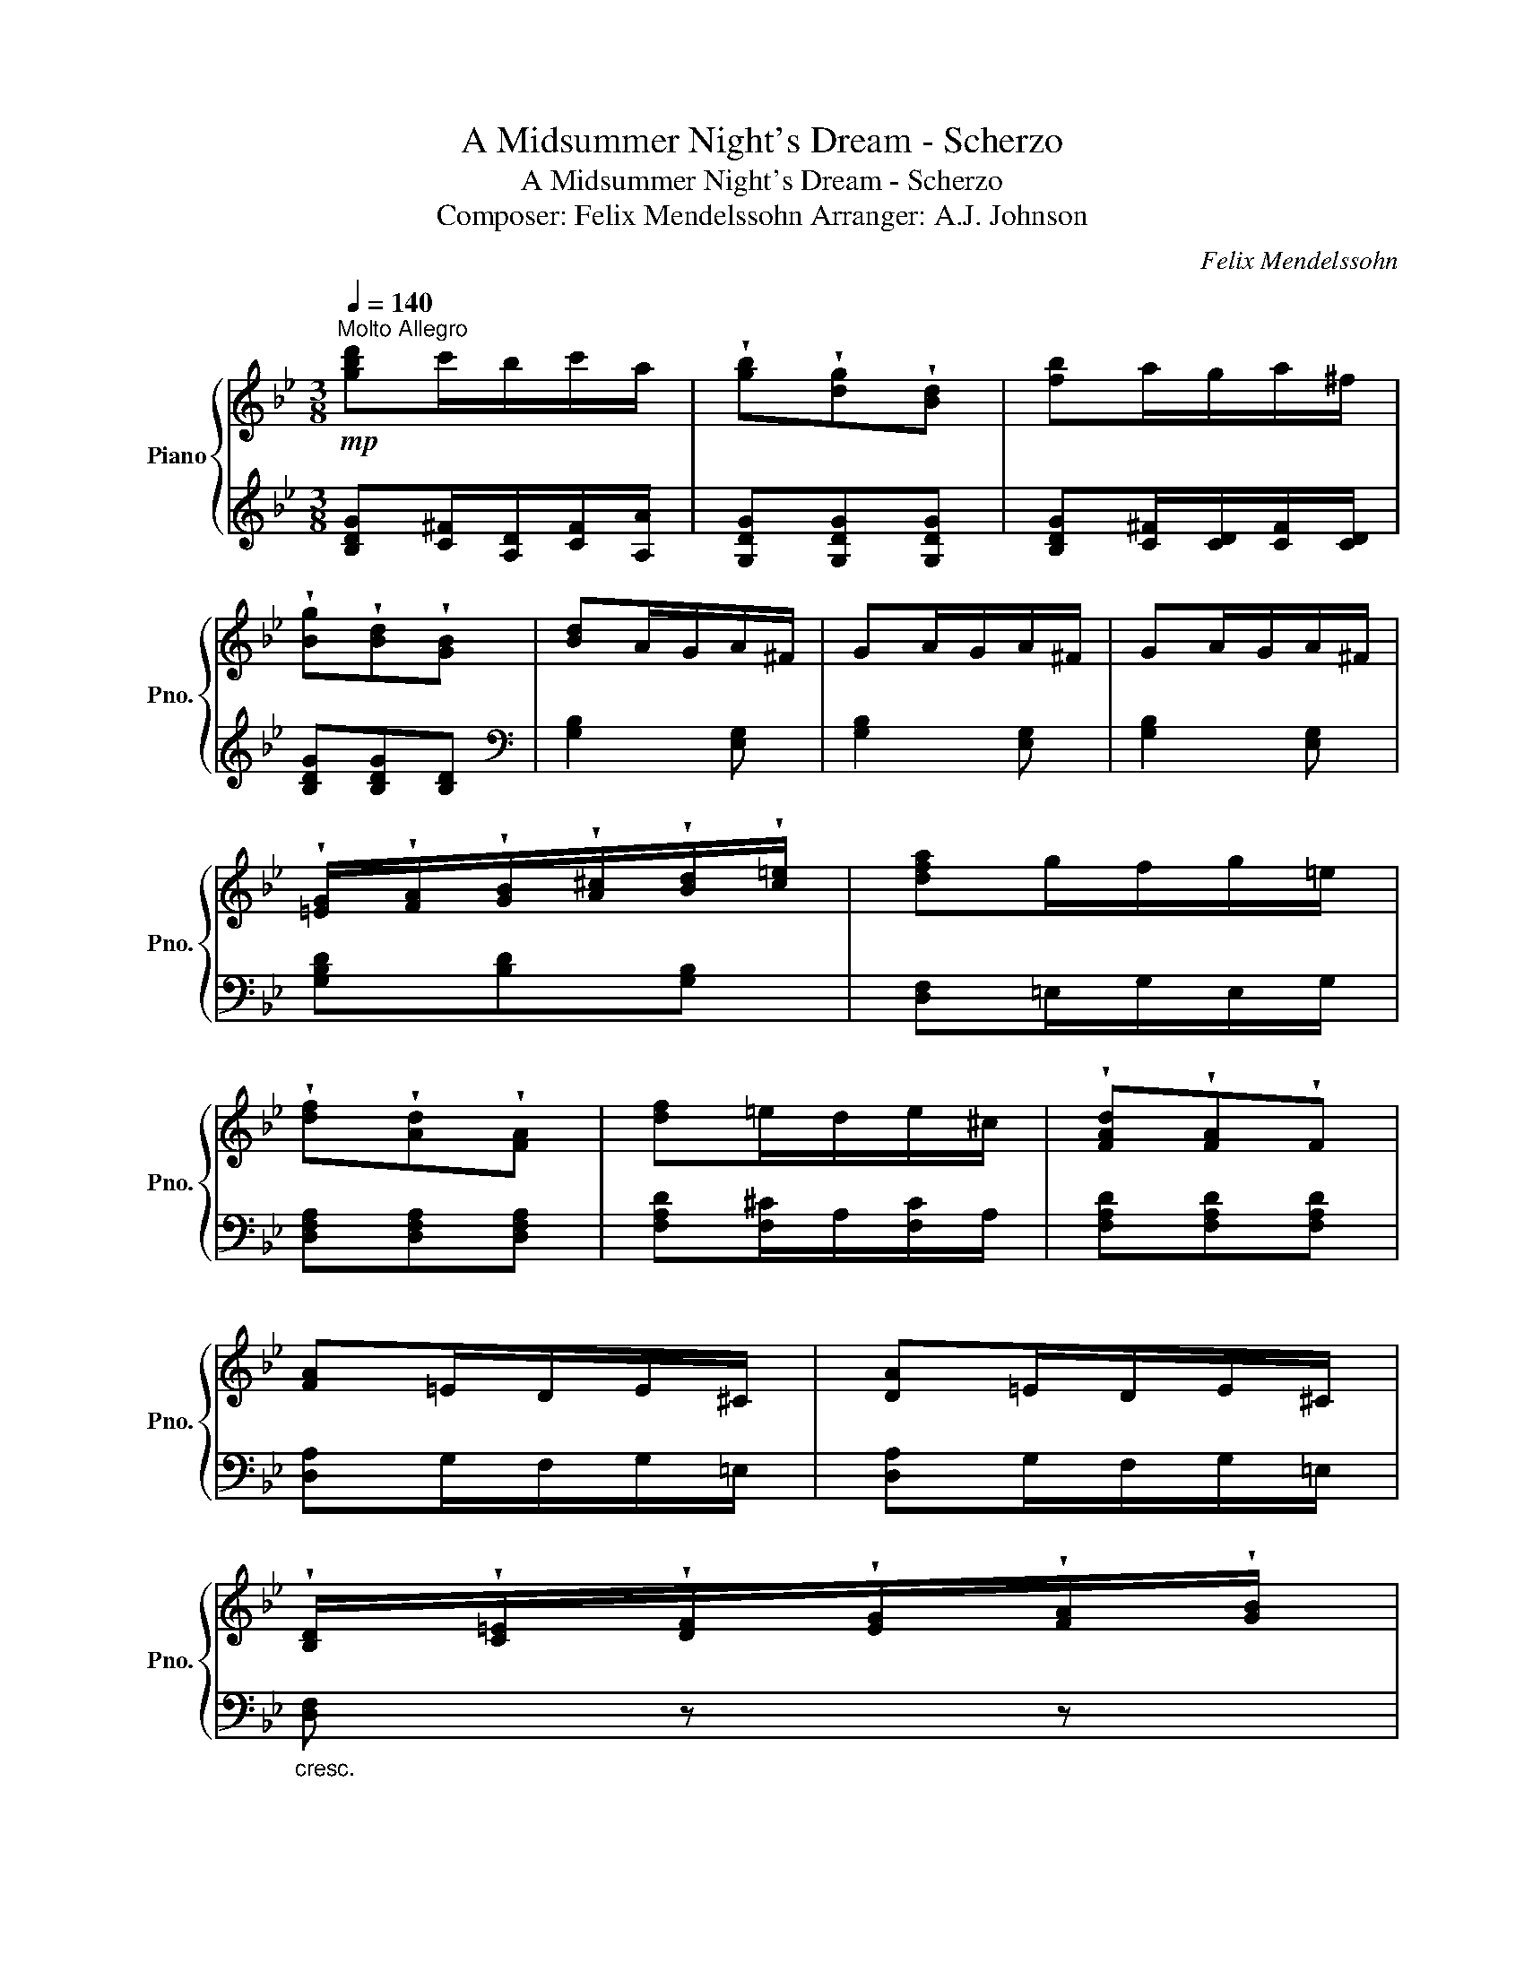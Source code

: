 X:1
T:A Midsummer Night's Dream - Scherzo
T:A Midsummer Night's Dream - Scherzo
T:Composer: Felix Mendelssohn Arranger: A.J. Johnson
C:Felix Mendelssohn
%%score { 1 | 2 }
L:1/8
Q:1/4=140
M:3/8
K:Bb
V:1 treble nm="Piano" snm="Pno."
V:2 treble 
V:1
"^Molto Allegro"!mp! [gbd']c'/b/c'/a/ | !wedge![gb]!wedge![dg]!wedge![Bd] | [fb]a/g/a/^f/ | %3
 !wedge![Bg]!wedge![Bd]!wedge![GB] | [Bd]A/G/A/^F/ | GA/G/A/^F/ | GA/G/A/^F/ | %7
 !wedge![=EG]/!wedge![FA]/!wedge![GB]/!wedge![A^c]/!wedge![Bd]/!wedge![c=e]/ | [dfa]g/f/g/=e/ | %9
 !wedge![df]!wedge![Ad]!wedge![FA] | [df]=e/d/e/^c/ | !wedge![FAd]!wedge![FA]!wedge!F | %12
 [FA]=E/D/E/^C/ | [DA]=E/D/E/^C/ | %14
 !wedge![B,D]/!wedge![C=E]/!wedge![DF]/!wedge![EG]/!wedge![FA]/!wedge![GB]/ | %15
 !wedge![Ac]/!wedge![Bd]/!wedge![c=e]/!wedge![df]/!wedge![eg]/!wedge![fa]/ | %16
!mf! [gbd'][ac']/[gb]/[ac']/[^fa]/ | !wedge![gb]!wedge![dg]!wedge![Bd] | [dbd']a/g/a/^f/ | %19
 [Bdg][Bd][GB] | [Bd][Ac]/[GB]/[Ac]/[^FB]/ | [GB][Ac]/[GB]/[Ac]/[^FB]/ | %22
 [GB][Ac]/[GB]/[Ac]/[^FB]/ | %23
 !wedge![EG]/!wedge![FA]/!wedge![GB]/!wedge![Ac]/!wedge![Bd]/!wedge![ce]/ | %24
 [df][Bd]/[Ac]/[Bd]/[^G=B]/ | [Gg][Ee][Cc] | (3c/4d/4c/4=B/4c/4[Bd][FB] | %27
 !wedge![Ec]/!wedge![GB]/!wedge![Ac]/!wedge![=Bd]/!wedge![ce]/!wedge![df]/ | %28
 [ee'][cc']/[Bb]/[cc']/[Aa]/ | [ff'][dd'][Bb] | [ee'][cc']/[Bb]/[cc']/[Bb]/ | [ff'][dd'][Bb] | %32
 !>![gg'][b_d']/[ac']/[bd']/[gb]/ | !>![ff'][b_d']/[ac']/[bd']/[gb]/ | %34
 !>![=e=e'][b_d']/[ac']/[bd']/[gb]/ | %35
 !wedge![=EG]/!wedge![GB]/!wedge![B_d]/!wedge![df]/!wedge![=eg]/!wedge![gb]/ | %36
 !>![gg'][b_d']/[ac']/[bd']/[gb]/ | !>![ff'][b_d']/[ac']/[bd']/[gb]/ | %38
 !>![=e=e'][b_d']/[ac']/[bd']/[gb]/ | %39
 !wedge![GB]/!wedge![B_d]/!wedge![c=e]/!wedge![eg]/!wedge![gb]/!wedge![b_d']/ | f'!p!g/_e/d/f/ | %41
 (3g/a/g/d/f/e/c/ | B/d/(3e/f/e/B/d/ | c/A/G/B/(3c/d/c/ | G/B/_A/F/E/G/ | (3_A/B/A/E/G/[Ec]/_G/ | %46
"_cresc." f/F/E/D/E/F/ | %47
 !wedge![DF]/!wedge![GB]/!wedge![Bd]/!wedge![df]/!wedge![gb]/!wedge![bd']/ |!f! f'e'/g'/f'/d'/ | %49
 (3b/c'/b/f'/d'/c'/e'/ | d'/b/(3g/a/g/d'/b/ | a/c'/b/g/(3f/g/f/ | b/g/f/_a/g/e/ | (3e/f/e/g/e/c' | %54
 !^![^F^f]3 |!<(! [Gg]2 [cc']!<)! | !^![^F^f]3 | [Gg]2 [cc'] | [_G_g]3 | %59
 !wedge![Ff]!wedge![Aa]!wedge![Bb] | !wedge![Gg]!wedge![Ee]!wedge![Ff] | [Dd]2!f! [cc'] | %62
 [_d^f]/!mp!c/B/c/B/c/ | [_dg]/c/B/c/[Bc']/c/ | [_d^f]/!mp!c/B/c/B/c/ | [_dg]/c/B/c/[Bc']/c/ | %66
 [_d_g]/!mp!c/B/c/B/c/ | !wedge![Ff]!wedge![Aa]!wedge![Bb] | !wedge![Gg]!wedge![Ee]!wedge![Ff] | %69
 [B,B]2 [F,F] | G/F/E/G/F/E/ | FB,F | =E/D/C/E/D/C/ | E2 F/E/ | D/C/B,/G/F/E/ | D/C/B,/G/F/E/ | %76
 D/C/B,/C/D/E/ | F/G/_A/F/B/A/ | G/F/E/G/F/E/ | FB,F | =E/D/C/E/D/C/ | E2 F/E/ | D/C/B,/G/F/E/ | %83
 D/C/B,/G/F/E/ |!8vb(! [D,D]/[C,C]/[B,,B,]/[C,C]/[D,D]/[E,E]/ | %85
 [F,F]/[G,G]/[_A,_A]/[D,D]/[G,G]/[F,F]/ | [=E,=E]/[D,D]/[C,C]/[_A,_A]/[G,G]/[F,F]/ | %87
 [=E,=E]/[D,D]/[C,C]/[_A,_A]/[G,G]/[F,F]/ | [=E,=E]/[D,D]/[C,C]/[D,D]/[E,E]/[F,F]/ | %89
 [G,G]/[A,A]/[_B,_B]/[=E,=E]/[A,A]/[G,G]/ | [^F,^F]/[=E,=E]/[D,D]/[B,B]/[A,A]/[G,G]/ | %91
 [^F,^F]/[=E,=E]/[D,D]/[B,B]/[A,A]/[G,G]/ | [^F,^F]/[=E,=E]/[D,D]/[E,E]/[F,F]/[G,G]/ | %93
 [A,A]/[G,G]/[^F,^F]/[G,G]/[A,A]/[B,B]/!8vb)! |"_dim." [Cc]/[DB]/[EA]/[GB]/[Bc]/d/ | %95
 e/d/c/d/=e/^f/ | g/^f/=e/f/g/a/ |!p! b/a/g/a/b/c'/ | [gbd']c'/b/c'/a/ | %99
 !wedge![gb]!wedge![dg]!wedge![Bd] | [fb]a/g/a/^f/ | !wedge![Bg]!wedge![Bd]!wedge![GB] | %102
 [Bd]A/G/A/^F/ | GA/G/A/^F/ | GA/G/A/^F/ | %105
 !wedge![=EG]/!wedge![FA]/!wedge![GB]/!wedge![A^c]/!wedge![Bd]/!wedge![c=e]/ | [dfa]g/f/g/=e/ | %107
 !wedge![df]!wedge![Ad]!wedge![FA] | [df]=e/d/e/^c/ | !wedge![FAd]!wedge![FA]!wedge!F | %110
 [FA]=E/D/E/^C/ | [DA]=E/D/E/^C/ | [DA]=E/D/E/^C/ | %113
 !wedge![B,D]/!wedge![C=E]/!wedge![DF]/!wedge![E^G]/!wedge![FA]/!wedge![G=B]/ | %114
!mp! !>!^c/[^C=E]/A/[CE]/A/[CE]/ | !>!a/A/=E/A/[^CE]/A/ | !>!B/A/B,/[AB]/B,/[AB]/ | %117
 !>!a/[AB]/B,/[AB]/B,/[AB]/ | !>!=B/A/B,/[AB]/B,/[AB]/ | !>!a/[A=B]/B,/[AB]/B,/[AB]/ | %120
 !>!c/A/C/[Ac]/C/[Ac]/ | !>!a/[Ac]/C/[Ac]/C/[Ac]/ | !>!a/[B^c]/A/[Bc]/A/[Bc]/ | %123
 !>!a/[Bd]/A/[Bd]/A/[Bd]/ | !>!a/[c^d]/A/[cd]/A/[cd]/ | !>!a/[^c=e]/A/[ce]/A/[ce]/ | %126
 !>![df]/F/!>![^d^f]/F/!>![=eg]/G/ | !>![gb]/B/!>![^fa]/A/!>![a^c']/c/ | !>![^fad']!mp!a/c'/b/g/ | %129
!>(! ^f/a/g/d/^c/=e/!>)! |!p! d/A/G/B/A/^F/ | =E/G/^F/D/^C/_E/ | DA/c/B/G/ | ^F/A/G/D/G | %134
!<(! ^FDF | Ada!<)! |!mp! !>!d'/d/A/d/A/d/ | !>!d'/d/A/d/A/d/ | !>!_e/d/E/d/E/d/ | %139
 !>!_e/d/E/d/E/d/ | !>!=e/d/=E/d/E/d/ | !>!=e/d/=E/d/E/d/ | !>!f/d/F/d/F/d/ | !>!f/d/F/d/F/d/ | %144
 !>![e^f]/d/[EF]/d/[EF]/d/ | !>![=eg]/d/G/d/G/d/ | !>![f^g]/d/G/d/G/d/ | !>![^fa]/d/A/d/A/d/ | %148
!ff! !>![gb]/B/!>![^g=b]/B/!>![ac']/c/ | !>![c'e']/e/!>![d'f']/f/!>![^f'a']/a/ | %150
 !>![g=bd'g']!mp!f/_a/g/e/ |!>(! d/f/e/c/=B/d/!>)! |!p! c/G/c/e/d/=B/ | A/c/=B/G/^F/A/ | %154
 G/D/=F/_A/G/E/ | D/F/E/C/=B,/D/ | C/E/G=B | dgd' |"_cresc." !>!g'/g/G/g/G/g/ | %159
 !>!_a/g/[G_A]/g/[GA]/g/ | [Aeg]3 |!mf! [Bfb]3 |!p! !>!b/"_cresc."g/B/g/B/g/ | %163
 !>![bc']/g/c/g/c/g/ | [b^c']3 |!mf! [ac'd']3 |!p! !>!d'/"_cresc."b/d/b/d/b/ | %167
 !>![d'e']/b/e/b/e/b/ |!mf! [=eb_d'=e']3 | [fc'e'f']3 |[K:treble+8]!p! [df]d/c/d/B/ | %171
 [e_g]e/d/e/B/ | [e_gb]e/d/e/B/ | [ce]c/B/c/B/ | [df]d/c/d/B/ | [e_g]e/d/e/B/ | [e_gb]e/d/e/B/ | %177
[K:treble] [c'e']c'/b/c'/b/ | [d'f']d'/c'/d'/b/ | [=eg]_d/c/d/B/ | [f_a]d/^c/d/B/ | [=eg]d/c/d/B/ | %182
 [f_a]c/B/c/_A/ | [f_a]_c/B/c/_A/ |"_cresc." [f_a]B/_A/B/A/ | [f_a]B/_A/B/A/ |!mp! z2 B | %187
 c/B/_A/c/B/A/ | BEB | A/G/F/A/G/F/ | _A2 B/A/ | G/F/E/c/B/_A/ | G/F/E/c/B/_A/ | G/F/E/F/G/_A/ | %194
 B/c/_d/B/e/d/ | c/B/_A/c/B/A/ | BEB | A/G/F/A/G/F/ | _A2 B/A/ | G/F/E/F/G/_A/ | B/c/_d/f/e/d/ | %201
 c/B/_A/c/B/A/ | eBe | A/G/F/G/A/B/ | c/d/e/g/f/e/ | d/c/B/d/c/B/ | [cf][Fc][cf] | =B/A/G/A/B/c/ | %208
 d/e/f/_a/g/f/ | e/d/c/e/d/c/ | [dg][Gd][dg] | [^cg]/=B/[A=e]/c/[Bg]/A/ | [d^f]A[df] | %213
 =B/A/G/B/A/G/ | _B/A/G/B/A/G/ | A/G/^F/A/G/F/ |"_cresc." A/G/=F/A/G/F/ | G/F/=E/G/F/E/ | %218
 G/F/_E/G/F/E/ |[K:bass] !>![^F,A,D^F] z2 | z3 |[K:treble] [ce][Ac]/[GB]/[Ac]/[^FA]/ | %222
 [Ec][CEA][A,C^F] | [Bd][GB]/[^FA]/[GB]/[DG]/ | [B,B][G,B,G][G,B,D] | ^C/D/=E/C/D/E/ | %226
 [B,^C][B,G][B,C] | D/=E/^F/G/A/B/ | c/=B/c/e/d/c/ | [=Bf_a][df]/[ce]/[df]/[Bd]/ | [_Af][Fd][D=B] | %231
 [eg][ce]/[=Bd]/[ce]/[Gc]/ | [Ge][Ec][CG] | ^c/d/=e/c/d/e/ | [=Ec][GBg][Ec] | [^Fd]/G/A/F/G/A/ | %236
 D/=E/^F/D/E/F/ |{/g'} c'/d'/e'/d'/c'/b/ |{/c'} a/b/c'/b/a/g/ | f/g/a/g/f/e/ | d/e/f/e/d/c/ | %241
{/f} B/c/d/c/B/A/ |{/b} G/A/B/A/G/F/ | E/F/G/F/E/D/ |{/e} C/D/E/D/C/B,/ |{/e} A,/C/E/D/C/B,/ | %246
{/a} A,/B,/C/B,/A,/G,/ |{/c} A,/B,/C/B,/A,/G,/ |{/^f} A,/B,/C/B,/A,/G,/ |!f! !>![cegc']3 | %250
 [^FAc^f]2 z | z3 | z3 |!p! !>!D/E/=E/F/^F/G/ | !>!^G/A/B/=B/c/^c/ | !>!d/e/=e/f/^f/g/ | %256
 !>!^g/a/b/=b/c'/^c'/ | [bd'][ac']/[gb]/[ac']/[^fb]/ | [gbd'][dgb][Bdg] | %259
 [db][ca]/[Bg]/[ca]/[A^f]/ |{/d'} [dg][Bdd'][GBg] |{/d'} b[ad']/[dg]/[ad']/[d^f]/ | %262
 [gd'][ad']/[dg]/[ad']/[d^f]/ | [gd'][ad']/[dg]/[ad']/[d^f]/ |{/d'} b/[ag']/[gb]/[=bg']/[gc']/d'/ | %265
 [gc'][fg]/e/[fg]/[db]/ | [EGe][CGc][G,CG] | ed/c/d/=B/ | [CEc][CEG][CE] | %269
 [gbd'g'][=Bf]/[Ge]/[Bf]/[Gd]/ | [gbd'g'][=Bf]/[Ge]/[Bf]/[Gd]/ | [gbd'g'][=Bf]/[Ge]/[Bf]/[Gd]/ | %272
{/g'} [gbd']!wedge![GB]/!wedge![Bd]/!wedge![dg]/!wedge![gb]/ | [=EGd]3 | [EG^c] z G | [=EGd]3 | %276
 [=EG^c] z G | [=EGd]3 | [=EG^c] z [c^c'] | [dd'][c=c'][Bb] |{/b} [Aa][Gg][^F^f] | [dd']3 | %282
 [^c^c'] z [gg'] | [dd']3 | [^c^c'] z [gg'] | [dd']3 | [^c^c'] z c | d=c/e/d/B/ | %288
 (3E/F/E/d/B/A/c/ | B/G/(3C/D/C/B/G/ | F/_A/G/E/F/A/ | G/E/D/F/E/C/ | D/F/E[dd'] | [dd'] z [gg'] | %294
 [ae'g'] z [ad'^f'] | [g=bd'g'][G=Bd][gbg'] | [gc'=e'g'][Gc=e][gc'e'g'] | [gd'g'][Gd][gd'g'] | %298
 [ga=e'g'][GA=e][gae'g'] | [^fad'^f'][^FAd][fad'f'] | [g=bd'g'][G=Bd][gc'=e'g'] | %301
 [g=bd'g'][G=Bd][gc'=e'g'] | [g=bd'g'][G=Bd] z | z2 [g=bd'g'] | [gc'=e'g'][Gc=e][gc'e'g'] | %305
 [gd'g'][Gd][gd'g'] | [ga=e'g'][GA=e][gae'g'] | [^fad'^f'][^FAd][fad'f'] | %308
 [g=bd'g'][G=Bd][gc'=e'g'] | [g=bd'g'][G=Bd][gc'=e'g'] | [g=bd'g'] z2 | z2 [fad'f'] | %312
 [=e=b=e'][cc'][fbd'f'] | [=e=b=e'][cc'][fbd'f'] | [=ec'=e'] z2 | z2 [=eg_b=e'] | %316
 [=egb=e'][Geg][egbe'] | [=egb=e'][Geg][egbe'] | [gb=e'] z2 | z2 [_b^c'=e'g'] | %320
 [_b^c'=e'g']g[_bc'e'g'] | [_b^c'=e'g']g[_bc'e'g'] | .[_b^c'=e'g']3 | z2 =e | .[DA]2 A | d2 d | %326
 .[CG]2 G | [Ac] z c' |{bc'} [dd'][cc'][Bb] | [Aa][Gg][^F^f] |{/g} B/A/G/B/A/G/ | ^F/E/D/F/E/D/ | %332
{/d} _A/F/=E/A/F/E/ | =E/D/C/E/D/C/ | B/4A/4B/4A/4B/4A/4B/4A/4B/4A/4G/4A/4 |{Bc} dcB | AG^F | %337
 G/B/c/d/=e/^f/ | !>!g/d/c/B/!>!g/B/ | !>!c/_A/G/A/c/A/ | !>![Bf]/_A/G/A/!>!f/A/ | %341
"_cresc." !>!B/G/^F/G/B/G/ | !>!e/G/^F/G/!>!e/G/ |!f! ^f/a/c'/b/a/g/ | ^f/e/d/c/B/A/ | %345
 G/B/c/d/=e/^f/ |!mp! !>!g/d/c/B/!>!g/B/ | !>!c/_A/G/A/c/A/ | !>![Bf]/_A/G/A/!>!f/A/ | %349
"_cresc." !>!B/G/^F/G/B/G/ | !>!e/G/^F/G/!>!e/G/ |!mf! ^f/a/c'/b/a/g/ | ^f/e/d/c/B/A/ | %353
 G/^F/[GB]/A/[Bd]/G/ |{^c=e} [eg]/d/[ce]/B/[Ac]/G/ | d/B/A/B/=c/d/ | %356
"_dim." [c_e]/d/[Ac]/e/[^Fd]/c/ | [GB]/^F/[GB]/A/[Bd]/G/ |{^c=e} [cg]/d/[ce]/B/[Ac]/G/ | %359
 d/B/A/B/=c/d/ | [c_e]/d/[Ac]/e/[^Fd]/c/ | B/G/A/B/c/d/ |!p! e/d/c/e/d/c/ | %363
"_cresc." [B^f]/G/A/B/c/d/ | [eg]/d/c/e/d/c/ | d/c/B/d/c/B/ | c/B/A/c/B/A/ | B/A/G/B/A/G/ | %368
 A/G/^F/A/G/F/ |!f! !>!G/D/^C/D/=E/^F/ | !>!B/^F/G/A/B/c/ | !>!d/B/c/d/=e/^f/ | !>!g/d/=e/^f/g/a/ | %373
 !>!G/D/^C/D/=E/^F/ | !>!B/^F/G/A/B/c/ | !>!G/D/^C/D/=E/^F/ | !>!B/^F/G/A/B/c/ | %377
 !>![Gg]/[Cd]/[^B,^c]/[Cd]/[D=e]/[^E^f]/ | !>![Bb]/[^F^f]/[Gg]/[Aa]/[Bb]/[cc']/ | %379
 !>![Dd]/[B,B]/[Cc]/[Dd]/[=E=e]/[^F^f]/ | !>![Gg]/[Dd]/[=E=e]/[^F^f]/[Gg]/[Aa]/ | %381
 !>![Bb]/[Aa]/[Gg]/[Aa]/[Bb]/[cc']/ | [eg][df]/[eg]/[df]/[Ac]/ | [ce][Gc][EG] | %384
 [df][ce]/[df]/[ce]/[GB]/ | [Bd][FB][DF] | [ge'g'][d'f']/[e'g']/[d'f']/[ac']/ | %387
 [gc'e'][egc'][ceg] | [fd'f'][c'e']/[d'f']/[c'e']/[gb]/ | [fbd'][dfb][Bdf] | %390
!8vb(! !>![^F,^F]/[=E,=E]/[D,D]/[E,E]/[F,F]/[G,G]/ | %391
 !>![A,A]/[G,G]/[^F,^F]/[G,G]/[A,A]/[B,B]/!8vb)! |"_dim." !>![Cc]/[B,B]/[A,A]/[B,B]/[Cc]/[Dd]/ | %393
 !>![Ee]/[Dd]/[Cc]/[Dd]/[=E=e]/[^F^f]/ | !>![Gg]/[^F^f]/[=E=e]/[Ff]/[Gg]/[Aa]/ | %395
 !>![Bb]/[Aa]/[Gg]/[Aa]/[Bb]/[cc']/ |!mp! [gbd']c'/b/c'/a/ | !wedge![gb]!wedge![dg]!wedge![Bd] | %398
 [fb]a/g/a/^f/ | !wedge![Bg]!wedge![Bd]!wedge![GB] | [Bd]A/G/A/^F/ | GA/G/A/^F/ | GA/G/A/^F/ | %403
 !wedge![=EG]/!wedge![FA]/!wedge![GB]/!wedge![A^c]/!wedge![Bd]/!wedge![c=e]/ | [dfa]g/f/g/=e/ | %405
 !wedge![df]!wedge![Ad]!wedge![FA] | [df]=e/d/e/^c/ | !wedge![FAd]!wedge![FA]!wedge!F | %408
 [FA]=E/D/E/^C/ | [DA]=E/D/E/^C/ | %410
 !wedge![B,D]/!wedge![C=E]/!wedge![DF]/!wedge![EG]/!wedge![FA]/!wedge![GB]/ | %411
 !wedge![Ac]/!wedge![Bd]/!wedge![c=e]/!wedge![df]/!wedge![eg]/!wedge![fa]/ | %412
!mf! [gbd'][ac']/[gb]/[ac']/[^fa]/ | !wedge![gb]!wedge![dg]!wedge![Bd] | [dbd']a/g/a/^f/ | %415
 [Bdg][Bd][GB] | [Bd][Ac]/[GB]/[Ac]/[^FB]/ | [GB][Ac]/[GB]/[Ac]/[^FB]/ | %418
 [GB][Ac]/[GB]/[Ac]/[^FB]/ | %419
 !wedge![EG]/!wedge![FA]/!wedge![GB]/!wedge![Ac]/!wedge![Bd]/!wedge![ce]/ | %420
 [df][Bd]/[Ac]/[Bd]/[^G=B]/ | [Gg][Ee][Cc] | (3c/4d/4c/4=B/4c/4[Bd][FB] | %423
 !wedge![Ec]/!wedge![GB]/!wedge![Ac]/!wedge![=Bd]/!wedge![ce]/!wedge![df]/ | %424
 [ee'][cc']/[Bb]/[cc']/[Aa]/ | [ff'][dd'][Bb] | [ee'][cc']/[Bb]/[cc']/[Bb]/ | [ff'][dd'][Bb] | %428
 !>![gg'][b_d']/[ac']/[bd']/[gb]/ | !>![ff'][b_d']/[ac']/[bd']/[gb]/ | %430
 !>![=e=e'][b_d']/[ac']/[bd']/[gb]/ | %431
 !wedge![=EG]/!wedge![GB]/!wedge![B_d]/!wedge![df]/!wedge![=eg]/!wedge![gb]/ | %432
 !>![gg'][b_d']/[ac']/[bd']/[gb]/ | !>![ff'][b_d']/[ac']/[bd']/[gb]/ | %434
 !>![=e=e'][b_d']/[ac']/[bd']/[gb]/ | %435
 !wedge![GB]/!wedge![B_d]/!wedge![c=e]/!wedge![eg]/!wedge![gb]/!wedge![b_d']/ | f'!p!g/_e/d/f/ | %437
 (3g/a/g/d/f/e/c/ | B/d/(3e/f/e/B/d/ | c/A/G/B/(3c/d/c/ | G/B/_A/F/E/G/ | (3_A/B/A/E/G/[Ec]/_G/ | %442
"_cresc." f/F/E/D/E/F/ | %443
 !wedge![DF]/!wedge![GB]/!wedge![Bd]/!wedge![df]/!wedge![gb]/!wedge![bd']/ |!f! f'e'/g'/f'/d'/ | %445
 (3b/c'/b/f'/d'/c'/e'/ | d'/b/(3g/a/g/d'/b/ | a/c'/b/g/(3f/g/f/ | b/g/f/_a/g/e/ | (3e/f/e/g/e/c' | %450
 !^![^F^f]3 |!<(! [Gg]2 [cc']!<)! | !^![^F^f]3 | [Gg]2 [cc'] | [_G_g]3 | %455
 !wedge![Ff]!wedge![Aa]!wedge![Bb] | !wedge![Gg]!wedge![Ee]!wedge![Ff] | [Dd]2!f! [cc'] | %458
 [_d^f]/!mp!c/B/c/B/c/ | [_dg]/c/B/c/[Bc']/c/ | [_d^f]/!mp!c/B/c/B/c/ | [_dg]/c/B/c/[Bc']/c/ | %462
 [_d_g]/!mp!c/B/c/B/c/ | !wedge![Ff]!wedge![Aa]!wedge![Bb] | !wedge![Gg]!wedge![Ee]!wedge![Ff] | %465
 [B,B]2 [F,F] | G/F/E/G/F/E/ | FB,F | =E/D/C/E/D/C/ | E2 F/E/ | D/C/B,/G/F/E/ | D/C/B,/G/F/E/ | %472
 D/C/B,/C/D/E/ | F/G/_A/F/B/A/ | G/F/E/G/F/E/ | FB,F | =E/D/C/E/D/C/ | E2 F/E/ | D/C/B,/G/F/E/ | %479
 D/C/B,/G/F/E/ |!8vb(! [D,D]/[C,C]/[B,,B,]/[C,C]/[D,D]/[E,E]/ | %481
 [F,F]/[G,G]/[_A,_A]/[D,D]/[G,G]/[F,F]/ | [=E,=E]/[D,D]/[C,C]/[_A,_A]/[G,G]/[F,F]/ | %483
 [=E,=E]/[D,D]/[C,C]/[_A,_A]/[G,G]/[F,F]/ | [=E,=E]/[D,D]/[C,C]/[D,D]/[E,E]/[F,F]/ | %485
 [G,G]/[A,A]/[_B,_B]/[=E,=E]/[A,A]/[G,G]/ | [^F,^F]/[=E,=E]/[D,D]/[B,B]/[A,A]/[G,G]/ | %487
 [^F,^F]/[=E,=E]/[D,D]/[B,B]/[A,A]/[G,G]/ | [^F,^F]/[=E,=E]/[D,D]/[E,E]/[F,F]/[G,G]/ | %489
 [A,A]/[G,G]/[^F,^F]/[G,G]/[A,A]/[B,B]/!8vb)! |"_dim." [Cc]/[DB]/[EA]/[GB]/[Bc]/d/ | %491
 e/d/c/d/=e/^f/ | g/^f/=e/f/g/a/ |!p! b/a/g/a/b/c'/ | [bd'][ac']/[gb]/[ac']/[^fa]/ | [gb][dg][Bd] | %496
 [Bd][Ac]/[GB]/[Ac]/[^FA]/ | [GB][DG][B,D] | [EG][GB]/[EG]/[Bd]/[EG]/ | [eg][gb][bd'] | %500
 [gbd'g'] z2 | [GBdg] z2 | [G,G] z2 | z3 |] %504
V:2
 [B,DG][C^F]/[A,D]/[CF]/[A,A]/ | [G,DG][G,DG][G,DG] | [B,DG][C^F]/[CD]/[CF]/[CD]/ | %3
 [B,DG][B,DG][B,D] |[K:bass] [G,B,]2 [E,G,] | [G,B,]2 [E,G,] | [G,B,]2 [E,G,] | %7
 [G,B,D][B,D][G,B,] | [D,F,]=E,/G,/E,/G,/ | [D,F,A,][D,F,A,][D,F,A,] | [F,A,D][F,^C]/A,/[F,C]/A,/ | %11
 [F,A,D][F,A,D][F,A,D] | [D,A,]G,/F,/G,/=E,/ | [D,A,]G,/F,/G,/=E,/ |"_cresc." [D,F,] z z | z3 | %16
 [G,,B,,D,G,][B,,D,]/[G,,G,]/[B,,D,]/[G,,G,]/ | [B,,D,G,B,][B,,D,G,B,][B,,D,G,B,] | %18
 [G,,B,,D,]B,,/[G,,D,]/B,,/[G,,D,]/ | [B,,D,G,][B,,D,G,][B,,D,G,] | [G,,D,G,][^F,A,]/B,/[F,A,]/C/ | %21
 [G,,D,G,][^F,A,]/B,/[F,A,]/C/ | [G,,D,G,][^F,A,]/B,/[F,A,]/C/ | [G,,D,][F,,F,][E,,E,] | %24
 [D,,D,][D,F,_A,]/C,/[D,F,A,]/C,/ | [C,E,][A,,C,][C,E,] | [F,,F,][D,,D,][G,,G,] | %27
 [C,,C,][C,C][G,,G,] | [C,,C,][_G,A,CE]/E,/[G,A,CE]/E,/ | [D,,D,][F,,F,][D,,D,] | %30
 [C,,C,][_G,A,CE]/E,/[G,A,CE]/E,/ | [D,,D,][F,,F,][D,,D,] | %32
 !>![G,,=E,G,][E,B,]/[D,A,]/[E,B,]/[G,_D]/ | !>![F,,D,F,][D,B,]/[C,A,]/[D,B,]/[F,_D]/ | %34
 !>![G,,=E,G,][E,B,]/[D,A,]/[E,B,]/[G,_D]/ | !>![G,,_D,G,][C,C][B,,B,] | %36
 !>![G,,=E,G,][E,B,]/[D,A,]/[E,B,]/[G,_D]/ | !>![F,,D,F,][D,B,]/[C,A,]/[D,B,]/[F,_D]/ | %38
 !>![G,,=E,G,][E,B,]/[D,A,]/[E,B,]/[G,_D]/ | [=E,G,][_D,F,]/[C,E,]/[D,F,]/[B,,D,]/ | %40
 [A,F][B,D][^F,C] | [G,B,][^F,C][G,B,] | [G,B,][^F,C][G,B,] | [D,A,][E,G,][D,A,] | %44
 [E,G,][=B,,F,][C,E,] | [=B,,F,][C,E,][E,,E,] | .[F,,F,]2 [F,,,F,,] | [B,,,B,,][D,,D,][B,,,B,,] | %48
 [A,,,A,,][A,,,A,,][B,,,B,,] | [A,,,A,,][B,,,B,,][^F,,^F,] | [G,,G,][^F,,^F,][G,,G,] | %51
 [D,,D,][E,,E,][D,,D,] | [E,,E,][=B,,,=B,,][C,,C,] | [=B,,,=B,,][C,,C,][E,,E,] | %54
 [_D,_D]/!mp![C,C]/[B,,B,]/[C,C]/[B,,B,]/[C,C]/ | [E,,E,]2 [C,C] | %56
 [_D,_D]/!mp![C,C]/[B,,B,]/[C,C]/[B,,B,]/[C,C]/ | [E,,E,]2 [C,C] | %58
 [_D,_D]/[C,C]/[B,,B,]/[C,C]/[B,,B,]/[C,C]/ | [E,,E,][E,,E,][D,,D,] | [E,,E,][C,,C,][F,,F,] | %61
 [B,,,B,,][D,,D,][=E,,=E,] | [^F,B,_D^F]3 |!f! [G,G]2 [C,C] | [^F,B,_D^F]3 |!f! [G,G]2 [C,C] | %66
 [_G,B,_G]3 | [F,,F,][A,,A,][B,,B,] | [G,,G,][E,,E,][F,,F,] | B,,,/B,,/B,,,/B,,/B,,,/B,,/ | %70
 [B,,G,]/F,/[B,,E,]/G,/[B,,F,]/E,/ | [B,,D,F,][B,,D,F,][B,,D,F,] | %72
 [G,,=E,]/D,/[G,,C,]/E,/[G,,D,]/C,/ | [G,,E,]/D,/C,/D,/F,/E,/ | [G,,D,]/C,/B,,/[G,,G,]/F,/E,/ | %75
 [G,,D,]/C,/B,,/[G,,G,]/F,/E,/ | [G,,D,]/C,/B,,/[G,,C,]/D,/E,/ | %77
 [F,,F,]/G,/[_A,,_A,]/F,/[B,,B,]/A,/ | [B,,G,]/F,/[B,,E,]/G,/[B,,F,]/E,/ | %79
 [B,,D,F,][B,,D,F,][B,,D,F,] | [G,,=E,]/D,/[G,,C,]/E,/[G,,D,]/C,/ | [G,,E,]/D,/C,/D,/F,/E,/ | %82
 [G,,D,]/C,/B,,/[G,,G,]/F,/E,/ | [G,,D,]/C,/B,,/[G,,G,]/F,/E,/ | .[B,,,B,,]3 | z2 [B,,,B,,] | %86
 !>![C,,C,]2 [F,,F,] | !>![C,,C,]2 [F,,F,] | !>![C,,C,]2 z | z2 [A,,,A,,] | !>![D,,D,]2 [A,,,A,,] | %91
 !>![D,,D,]2 [A,,,A,,] | !>![D,,D,]2 z | z3 | z3 | z3 | z3 | z3 | [B,DG][C^F]/[A,D]/[CF]/[A,A]/ | %99
 [G,DG][G,DG][G,DG] | [B,DG][C^F]/[CD]/[CF]/[CD]/ | [B,DG][B,DG][B,D] |[K:bass] [G,B,]2 [E,G,] | %103
 [G,B,]2 [E,G,] | [G,B,]2 [E,G,] | [G,B,D][B,D][G,B,] | [D,F,]=E,/G,/E,/G,/ | %107
 [D,F,A,][D,F,A,][D,F,A,] | [F,A,D][F,^C]/A,/[F,C]/A,/ | [F,A,D][F,A,D][F,A,D] | %110
 [D,A,]G,/F,/G,/=E,/ | [D,A,]G,/F,/G,/=E,/ | [D,A,]G,/F,/G,/=E,/ |"_cresc." [D,F,A,] z2 | %114
 [A,,A,][=E,,=E,]/[D,,D,]/[E,,E,]/[^C,,^C,]/ | [=E,,=E,][^C,,^C,][A,,,A,,] | %116
 [A,,A,][F,,F,]/[=E,,=E,]/[F,,F,]/[D,,D,]/ | [F,,F,][D,,D,][A,,,A,,] | %118
 [A,,A,][F,,F,]/[=E,,=E,]/[F,,F,]/[D,,D,]/ | [F,,F,][D,,D,][A,,,A,,] | %120
 [A,,A,][G,,G,]/[F,,F,]/[G,,G,]/[=E,,=E,]/ | [G,,G,][=E,,=E,][A,,,A,,] | %122
"_cresc." [G,,G,][=E,,=E,][A,,,A,,] | [A,,A,][F,,F,][A,,,A,,] | [A,,A,][^F,,^F,][A,,,A,,] | %125
 [A,,A,][G,,G,][A,,,A,,] |!ff! [A,,A,]/[D,F,]/[A,,A,]/[^D,^F,]/[A,,A,]/[=E,G,]/ | %127
 [A,,A,]/[G,B,]/[A,,A,]/[^F,A,]/A,,/[G,A,=E]/ | [D,,D,][K:treble]^fg | cBG | ^F^CD | %131
[K:bass] B,A,G, | ^F,F,G, | A,B,^C/=E/ | D/A,/G,/B,/A,/^F,/ | =E,/G,/^F,/D,/^C,/E,/ | %136
 [D,,D,][A,,A,]/[G,,G,]/[A,,A,]/[^F,,^F,]/ | [A,,A,][^F,,^F,][D,,D,] | %138
 [D,D][B,,B,]/[A,,A,]/[B,,B,]/[G,,G,]/ | [B,,B,][G,,G,][D,,D,] | %140
 [D,D][B,,B,]/[A,,A,]/[B,,B,]/[G,,G,]/ | [B,,B,][G,,G,][D,,D,] | %142
 [D,D][C,C]/[B,,B,]/[C,C]/[A,,A,]/ | [C,C][A,,A,][D,,D,] |"_cresc." [C,C][A,,A,][D,,D,] | %145
 [D,D][B,,B,][D,,D,] | [D,D][=B,,=B,][D,,D,] | [D,D][C,C][D,,D,] | %148
 [D,D]/[G,B,]/[D,D]/[^G,=B,]/[D,D]/[A,C]/ | [D,D]/[CE]/[D,D]/[=B,E]/[D,D]/[A,C]/ | %150
 [G,,G,][K:treble]Bc | _AGF | E^FG | EDC | =B,B,C |[K:bass] _A,G,[G,,,G,,] | [C,,C,]C/E/D/=B,/ | %157
 A,/C/=B,/G,/^F,/A,/ | [G,,G,][D,,D,]/[C,,C,]/[D,,D,]/[=B,,,=B,,]/ | [E,,E,][C,,C,][G,,,G,,] | %160
 [_G,,_G,][E,,E,]/[D,,D,]/[E,,E,]/[C,,C,]/ | [F,F][D,D][B,,B,] | %162
 [E,,E,][B,,,B,,]/[_A,,,_A,,]/[B,,,B,,]/[G,,,G,,]/ | [B,,B,][G,,G,][E,,E,] | %164
 [B,,B,][G,,G,]/[^F,,^F,]/[G,,G,]/[=E,,=E,]/ | [A,,A,][^F,,^F,][D,,D,] | %166
 [G,,G,][D,,D,]/[C,,C,]/[D,,D,]/[B,,,B,,]/ | [G,,G,][E,,E,][B,,,B,,] | %168
 [_D,_D][B,,B,]/[A,,A,]/[B,,B,]/[G,,G,]/ | [C,C][A,,A,][F,,F,] | [B,DF]B,,,/B,,/B,,,/B,,/ | %171
[K:treble] [A,E_G][K:bass]B,,,/B,,/B,,,/B,,/ |[K:treble] [A,E_G][K:bass]B,,,/B,,/B,,,/B,,/ | %173
[K:treble] [B,CE_G][K:bass]B,,,/B,,/B,,,/B,,/ |[K:treble] [B,DF][K:bass]B,,,/B,,/B,,,/B,,/ | %175
[K:treble] [B,E_G][K:bass]B,,,/B,,/B,,,/B,,/ |[K:treble] [B,E_G][K:bass]B,,,/B,,/B,,,/B,,/ | %177
[K:treble] [B,CE_G][K:bass]B,,,/B,,/B,,,/B,,/ |[K:treble] [B,DF][K:bass]B,,,/B,,/B,,,/B,,/ | %179
 [B,,,B,,]B,,/B,,,/B,,/F,,/ | B,,,/B,,/B,,,/B,,/B,,,/B,,/ | [B,,,B,,]B,,B,, | [F,,,F,,]2 z | %183
 [E,,E,]2 z | [D,,D,]2 z | [B,,,B,,]2 z | [E,,E,][E,G,B,][G,B,E] | [_A,,_A,][E,A,C][A,CE] | %188
 [G,,G,][E,G,B,][E,G,B,] | [F,,F,][F,A,CE][F,A,CE] | [B,,,B,,][F,B,D][F,B,D] | %191
 [E,,E,][E,G,B,][E,_A,C] | [E,,E,][E,G,B,][E,_A,C] | [E,,E,]E,/F,/G,/_A,/ | B,/C/_D/B,/[E,,E,] | %195
 [_A,,_A,][E,A,C][A,CE] | [G,,G,][E,G,B,][E,G,B,] | [F,,F,][F,A,CE][F,A,CE] | %198
 [B,,,B,,][F,B,D][F,B,D] | [E,,E,]E,/F,/G,/_A,/ | B,/C/_D/F/[E,,E,] | [_A,,,_A,,][E,_A,C][E,A,C] | %202
 [_G,,,_G,,][E,_G,B,][E,G,B,] | [F,,F,] z2 | z2 [F,,F,] | [B,,B,][F,B,D][F,B,D] | %206
 [_A,,_A,][F,A,C][F,A,C] | [G,,G,] z2 | z2 [G,,G,] | [C,C][G,CE][G,CE] | [D,D]/C/B,/D/C/B,/ | %211
 [A,,A,][=E,A,^C][A,C=E] | [D,=C]/B,/A,/C/B,/A,/ | [G,,G,]D,G, | [G,,G,] z2 | [^F,,^F,] z2 | %216
 [=F,,=F,] z2 | [=E,,=E,] z2 | [_E,,_E,] z2 |!mf! !>![D,,D,]D,,/D,/D,,/D,/ | D,,D,,D,, | %221
 D,,D,,/D,/D,,/D,/ | D,,D,,D,, | D,,D,,/D,/D,,/D,/ | D,,D,,D,, | D,,D,,/D,/D,,/D,/ | %226
 !arpeggio![D,,=E,]!arpeggio![D,,G,]!arpeggio![D,,E,] | [^F,A,]D,,/D,/D,,/D,/ | D,,D,,D,, | %229
 D,,D,,/D,/D,,/D,/ | D,,D,,D,, | D,,D,,/D,/D,,/D,/ | D,,D,,D,, | D,,D,,/D,/D,,/D,/ | D,,D,,D,, | %235
 D,,D,,/D,/D,,/D,/ | D,,D,,D,, | D,,B,/[A,,A,]/G,/F,/ | D,,G,/F,/[A,,E,]/D,/ | %239
 D,,E,/D,/[A,,C,]/B,,/ | [D,,D,][K:treble]A/G/F/E/ |[K:bass] [D,,D,][K:treble]F/E/D/C/ | %242
[K:bass] [D,,D,]D/C/B,/A,/ | [D,,D,]B,/A,/G,/F,/ | [D,,D,]G,/F,/E,/D,/ | [D,,D,]G,/F,/E,/D,/ | %246
 .[D,,D,]2 [E,,E,] |"_cresc." [D,,D,]2 [E,,E,] | [D,,D,]2 [E,,E,] | %249
 !>![D,,D,]/E,,/=E,,/F,,/!>!^F,,/G,,/ | !>!^G,,/A,,/B,,/=B,,/!>!C,/^C,/ | %251
!>(! !>!D,/E,/=E,/F,/!>!^F,/G,/ | !>!^G,/A,/B,/=B,/!>!C/^C/!>)! | z3 | z3 | z3 | z3 | %257
 [G,,,G,,][G,A,F]/[CD]/[G,A,F]/[CA]/ | [G,B,DG][G,B,DG][G,B,DG] | %259
 [G,,G,][G,A,^F]/[CD]/[G,A,F]/[CD]/ | [G,B,DG][G,B,DG][G,B,DG] | [G,B,D][G,C]/B,/[G,C]/A,/ | %262
 [G,B,D][G,C]/B,/[G,C]/A,/ |"_cresc." [G,B,D][G,C]/B,/[G,C]/A,/ | %264
 [B,,G,B,]/A,/B,/[F,=B,]/[E,C]/[D,D]/ |!f! [G,,C,][C,D,]/F,/[C,D,]/F,/ | [C,E,][C,E,][C,E,] | %267
 [C,E,][C,D,]/F,/[C,D,]/F,/ | [C,E,][C,E,][C,E,] | [C,,E,,C,][C,D,]/F,/[C,D,]/F,/ | %270
 [C,,E,,C,][C,D,]/F,/[C,D,]/F,/ | [C,,E,,C,][C,D,]/F,/[C,D,]/F,/ | %272
!>(! [C,E,C]/[G,,G,]/[E,,E,]/[C,,C,]/[E,,E,]/[G,,G,]/!>)! |!mf! [B,,B,]/A,/G,/A,/G,/A,/ | %274
 B,/A,/G,/A,/G,/A,/ | [B,,B,]/A,/G,/A,/G,/A,/ | B,/A,/G,/A,/G,/A,/ | [B,,B,]/A,/G,/A,/G,/A,/ | %278
 B,/A,/G,/A,/[G,,G,]/A,/ | [^F,,^F,]/A,/[C,C]/E/[B,,B,]/D/ | [C,C]/E/[B,,B,]/D/[A,,A,]/D/ | %281
 [G,,G,]/A,/B,/A,/B,/A,/ | G,/A,/B,/A,/B,/A,/ | [G,,G,]/A,/B,/A,/B,/A,/ | G,/A,/B,/A,/B,/A,/ | %285
 [G,,G,]/A,/B,/A,/B,/A,/ | G,/A,/B,/A,/B,/A,/ | [D,A,D][E,B,_E][D,A,D] | [^F,C][G,B,][D,A,] | %289
 [E,G,B,][D,A,][E,G,B,] | [=B,,F,_A,][C,E,G,](3[B,,F,A,]/B,/A,/ | [C,E,G,][G,,D,F,][_A,,C,E,] | %292
 [G,,D,F,][_A,,C,E,]/C/[^F,,D,]/C/ | [G,,B,,D,]/B,/[A,,A,]/G,/[A,,A,]/B,/ | [E,E][C,C][D,D] | %295
 [D,G,=B,D][D,,D,][D,D] | [G,C=E]/[D,D]/[C,C]/[=E,E]/[D,D]/[C,C]/ | [D,G,D][D,G,D][D,G,D] | %298
 [=E,G,^C]/[=B,,=B,]/[A,,A,]/[C,C]/[B,,B,]/[A,,A,]/ | [=C,=C]2 [D,D]/[C,C]/ | %300
 [=B,,=B,]/[A,,A,]/[G,,G,]/[=E,=E]/[D,D]/[C,C]/ | [=B,,=B,]/[A,,A,]/[G,,G,]/[=E,=E]/[D,D]/[C,C]/ | %302
 [=B,,=B,]/[A,,A,]/[G,,G,]/[A,,A,]/[B,,B,]/[C,C]/ | [D,D]/[=E,=E]/[F,F]/[D,D]/[G,G]/[F,F]/ | %304
 [=E,=E]/[D,D]/[C,C]/[E,E]/[D,D]/[C,C]/ | [D,G,D][D,G,D][D,G,D] | %306
 [^C,^C]/[=B,,=B,]/[A,,A,]/[=C,C]/[B,,B,]/[A,,A,]/ | [=C,=C]2 [D,D]/[C,C]/ | %308
 [=B,,=B,]/[A,,A,]/[G,,G,]/[=E,=E]/[D,D]/[C,C]/ | [=B,,=B,]/[A,,A,]/[G,,G,]/[=E,=E]/[D,D]/[C,C]/ | %310
 [=B,,=B,]/[C,C]/[D,D]/[=E,=E]/[F,F]/[G,G]/ |!8va(! [_A,_A]/[G,G]/[F,F]/[=A,A]/[G,G]/[F,F]/ | %312
 [=E,=E]/[D,D]/[C,C]/[_A,_A]/[G,G]/[F,F]/ | [=E,=E]/[D,D]/[C,C]/[_A,_A]/[G,G]/[F,F]/ | %314
 [=E,=E]/[D,D]/[_E,_E]/[F,F]/[G,G]/[A,A]/ | [B,B]/[A,A]/[G,G]/[B,B]/[A,A]/[G,G]/ | %316
 [B,B]/[A,A]/[G,G]/[B,B]/[A,A]/[G,G]/ | [B,B]/[A,A]/[G,G]/[B,B]/[A,A]/[G,G]/ | %318
 [B,B]/[A,A]/[G,G]/[^F,^F]/[G,G]/[A,A]/ | [B,B]/[A,A]/[G,G]/[B,B]/[A,A]/[G,G]/ | %320
 [B,B]/[A,A]/[G,G]/[B,B]/[A,A]/[G,G]/ | [B,B]/[A,A]/[G,G]/[B,B]/[A,A]/[G,G]/ | %322
"_dim." [B,B]/[A,A]/[G,G]/[^F,^F]/[G,G]/[A,A]/ | [B,B]/[A,A]/[G,G]/[B,B]/[A,^CA]/[G,G]/ | %324
 [^F,^F]/[=E,=E]/[=F,D]/[B,F]/[CE]/[B,D]/!8va)! |[K:treble]!mp! [B,A]/G/F/A/[B,G]/F/ | %326
[K:bass] [C,C]C/=E/D/C/ | [F,,F,][K:treble]_G/B/A/G/ | D/F/[A,E]/F/[B,D]/F/ | B,/D/G/^F/G/A/ | %330
[K:bass] D/4^C/4D/4C/4D/4C/4D/4C/4D/4C/4=B,/4C/4 | [D,D] z [=C,=C] | %332
 C/4=B,/4C/4B,/4C/4B,/4C/4B,/4C/4B,/4A,/4B,/4 | [C,C] z2 | [F,,F,][K:treble]_E/G/F/E/ | %335
[K:bass] [B,,,B,,][K:treble][A,E]/F/[B,D]/F/ |[K:bass] [D,,D,][K:treble]B,/D/[A,C]/D/ | %337
[K:bass] [G,,,G,,][K:treble]DB, |[K:bass] [G,,G,] z [B,DG] | [G,,G,] z [_A,C] | [G,,G,] z [_A,CF] | %341
 [G,,G,] z [G,B,] | [G,,G,] z [G,B,E] | [G,,,G,,][A,,C,^F,][B,DG] | [G,,,G,,][A,,C,E,][^F,CD] | %345
 [G,,,G,,][G,,B,,][B,D] | [G,,G,] z [B,DG] | [G,,G,] z [_A,C] | [G,,G,] z [_A,CF] | %349
 [G,,G,] z [G,B,] | [G,,G,] z [G,B,E] | [G,,,G,,][A,,C,^F,][B,DG] | [G,,,G,,][A,,C,E,][^F,A,CD] | %353
 [G,B,D] z z | [G,,,G,,] z2 | [G,,,G,,][K:treble]^FA |[K:bass] [G,,,G,,] z [A,CD] | %357
 [G,,,G,,][G,B,D][G,B,D] |!mp! [G,,,G,,][G,^C=E][G,CE] | [G,,,G,,][^F,A,D][F,A,D] | %360
 [G,,,G,,][A,C][A,C] | [G,,,G,,][G,B,D][G,B,D] | [G,,,G,,]{^F,,A,,}C,/A,,/F,, | %363
 [G,,,G,,][G,B,D][G,B,D] | [G,,,G,,][G,C][A,C] | [G,,,G,,]{G,,C,}E,/C,/G,, | %366
 [G,,,G,,]{^F,,A,,}C,/A,,/F,, | [G,,,G,,]{G,,C,}E,/C,/G,, | [G,,,G,,]{^F,,A,,}C,/A,,/F,, | %369
 [G,,B,,D,G,]3/2 z3/2 | z3 | z3 | z3 | !>!G,/D,/^C,/D,/=E,/^F,/ | !>!B,/^F,/G,/A,/B,/C/ | %375
 !>![G,,G,]/[C,,D,]/[^B,,,^C,]/[C,,D,]/[=D,,=E,]/[^E,,^F,]/ | %376
 !>![B,,B,]/[^F,,^F,]/[G,,G,]/[A,,A,]/[B,,B,]/[C,C]/ | %377
 !>![G,,G,]/[C,,D,]/[^B,,,^C,]/[C,,D,]/[=D,,=E,]/[^E,,^F,]/ | %378
 !>![B,,B,]/[^F,,^F,]/[G,,G,]/[A,,A,]/[B,,B,]/[C,C]/ | %379
 !>![D,,D,]/[B,,,B,,]/[C,,C,]/[D,,D,]/[=E,,=E,]/[^F,,^F,]/ | %380
 !>![G,,G,]/[D,,D,]/[=E,,=E,]/[^F,,^F,]/[G,,G,]/[A,,A,]/ | %381
 !>![B,,B,]/[A,,A,]/[G,,G,]/[A,,A,]/[B,,B,]/[C,C]/ | [E,G,][D,F,]/[E,G,]/[D,F,]/[A,,C,]/ | %383
 [C,E,][G,,C,][E,,G,,] | [D,F,][C,E,]/[D,F,]/[C,E,]/[G,,B,,]/ | [B,,D,][F,,B,,][D,,F,,] | %386
 [G,EG][DF]/[EG]/[DF]/[A,C]/ | [G,CE][E,G,C][C,E,G,] | [F,DF][CE]/[DF]/[CE]/[G,B,]/ | %389
 [F,B,D][D,F,B,][B,,D,F,] | %390
!8vb(! !>![^F,,,^F,,]/[=E,,,=E,,]/[D,,,D,,]/[E,,,E,,]/[F,,,F,,]/[G,,,G,,]/ | %391
 !>![A,,,A,,]/[G,,,G,,]/[^F,,,^F,,]/[G,,,G,,]/[A,,,A,,]/[B,,,B,,]/!8vb)! | %392
 !>![C,,C,]/[B,,,B,,]/[A,,,A,,]/[B,,,B,,]/[C,,C,]/[D,,D,]/ | %393
 !>![E,,E,]/[D,,D,]/[C,,C,]/[D,,D,]/[=E,,=E,]/[^F,,^F,]/ | %394
 !>![G,,G,]/[^F,,^F,]/[=E,,=E,]/[F,,F,]/[G,,G,]/[A,,A,]/ | %395
!p! !>![B,,B,]/[A,,A,]/[G,,G,]/[A,,A,]/[B,,B,]/[C,C]/ | [B,DG][C^F]/[A,D]/[CF]/[A,A]/ | %397
 [G,DG][G,DG][G,DG] | [B,DG][C^F]/[CD]/[CF]/[CD]/ | [B,DG][B,DG][B,D] |[K:bass] [G,B,]2 [E,G,] | %401
 [G,B,]2 [E,G,] | [G,B,]2 [E,G,] | [G,B,D][B,D][G,B,] | [D,F,]=E,/G,/E,/G,/ | %405
 [D,F,A,][D,F,A,][D,F,A,] | [F,A,D][F,^C]/A,/[F,C]/A,/ | [F,A,D][F,A,D][F,A,D] | %408
 [D,A,]G,/F,/G,/=E,/ | [D,A,]G,/F,/G,/=E,/ |"_cresc." [D,F,] z z | z3 | %412
 [G,,B,,D,G,][B,,D,]/[G,,G,]/[B,,D,]/[G,,G,]/ | [B,,D,G,B,][B,,D,G,B,][B,,D,G,B,] | %414
 [G,,B,,D,]B,,/[G,,D,]/B,,/[G,,D,]/ | [B,,D,G,][B,,D,G,][B,,D,G,] | [G,,D,G,][^F,A,]/B,/[F,A,]/C/ | %417
 [G,,D,G,][^F,A,]/B,/[F,A,]/C/ | [G,,D,G,][^F,A,]/B,/[F,A,]/C/ | [G,,D,][F,,F,][E,,E,] | %420
 [D,,D,][D,F,_A,]/C,/[D,F,A,]/C,/ | [C,E,][A,,C,][C,E,] | [F,,F,][D,,D,][G,,G,] | %423
 [C,,C,][C,C][G,,G,] | [C,,C,][_G,A,CE]/E,/[G,A,CE]/E,/ | [D,,D,][F,,F,][D,,D,] | %426
 [C,,C,][_G,A,CE]/E,/[G,A,CE]/E,/ | [D,,D,][F,,F,][D,,D,] | %428
 !>![G,,=E,G,][E,B,]/[D,A,]/[E,B,]/[G,_D]/ | !>![F,,D,F,][D,B,]/[C,A,]/[D,B,]/[F,_D]/ | %430
 !>![G,,=E,G,][E,B,]/[D,A,]/[E,B,]/[G,_D]/ | !>![G,,_D,G,][C,C][B,,B,] | %432
 !>![G,,=E,G,][E,B,]/[D,A,]/[E,B,]/[G,_D]/ | !>![F,,D,F,][D,B,]/[C,A,]/[D,B,]/[F,_D]/ | %434
 !>![G,,=E,G,][E,B,]/[D,A,]/[E,B,]/[G,_D]/ | [=E,G,][_D,F,]/[C,E,]/[D,F,]/[B,,D,]/ | %436
 [A,F][B,D][^F,C] | [G,B,][^F,C][G,B,] | [G,B,][^F,C][G,B,] | [D,A,][E,G,][D,A,] | %440
 [E,G,][=B,,F,][C,E,] | [=B,,F,][C,E,][E,,E,] | .[F,,F,]2 [F,,,F,,] | [B,,,B,,][D,,D,][B,,,B,,] | %444
 [A,,,A,,][A,,,A,,][B,,,B,,] | [A,,,A,,][B,,,B,,][^F,,^F,] | [G,,G,][^F,,^F,][G,,G,] | %447
 [D,,D,][E,,E,][D,,D,] | [E,,E,][=B,,,=B,,][C,,C,] | [=B,,,=B,,][C,,C,][E,,E,] | %450
 [_D,_D]/!mp![C,C]/[B,,B,]/[C,C]/[B,,B,]/[C,C]/ | [E,,E,]2 [C,C] | %452
 [_D,_D]/!mp![C,C]/[B,,B,]/[C,C]/[B,,B,]/[C,C]/ | [E,,E,]2 [C,C] | %454
 [_D,_D]/[C,C]/[B,,B,]/[C,C]/[B,,B,]/[C,C]/ | [E,,E,][E,,E,][D,,D,] | [E,,E,][C,,C,][F,,F,] | %457
 [B,,,B,,][D,,D,][=E,,=E,] | [^F,B,_D^F]3 |!f! [G,G]2 [C,C] | [^F,B,_D^F]3 |!f! [G,G]2 [C,C] | %462
 [_G,B,_G]3 | [F,,F,][A,,A,][B,,B,] | [G,,G,][E,,E,][F,,F,] | B,,,/B,,/B,,,/B,,/B,,,/B,,/ | %466
 [B,,G,]/F,/[B,,E,]/G,/[B,,F,]/E,/ | [B,,D,F,][B,,D,F,][B,,D,F,] | %468
 [G,,=E,]/D,/[G,,C,]/E,/[G,,D,]/C,/ | [G,,E,]/D,/C,/D,/F,/E,/ | [G,,D,]/C,/B,,/[G,,G,]/F,/E,/ | %471
 [G,,D,]/C,/B,,/[G,,G,]/F,/E,/ | [G,,D,]/C,/B,,/[G,,C,]/D,/E,/ | %473
 [F,,F,]/G,/[_A,,_A,]/F,/[B,,B,]/A,/ | [B,,G,]/F,/[B,,E,]/G,/[B,,F,]/E,/ | %475
 [B,,D,F,][B,,D,F,][B,,D,F,] | [G,,=E,]/D,/[G,,C,]/E,/[G,,D,]/C,/ | [G,,E,]/D,/C,/D,/F,/E,/ | %478
 [G,,D,]/C,/B,,/[G,,G,]/F,/E,/ | [G,,D,]/C,/B,,/[G,,G,]/F,/E,/ | .[B,,,B,,]3 | z2 [B,,,B,,] | %482
 !>![C,,C,]2 [F,,F,] | !>![C,,C,]2 [F,,F,] | !>![C,,C,]2 z | z2 [A,,,A,,] | !>![D,,D,]2 [A,,,A,,] | %487
 !>![D,,D,]2 [A,,,A,,] | !>![D,,D,]2 z | z3 | z3 | z3 | z3 | z3 | %494
[K:treble] [Bd][Ac]/[GB]/[Ac]/[^FA]/ | [GB][DG][B,D] |!8vb(! [B,D][A,C]/[G,B,]/[A,C]/[^F,A,]/ | %497
 [G,B,][D,G,][B,,D,] | [E,G,][G,B,]/[E,G,]/[B,D]/[E,G,]/ | [EG][GB][Bd]!8vb)! | [G,B,DG] z2 | %501
[K:bass] [G,,G,] z2 | [G,,,G,,] z2 | z3 |] %504

